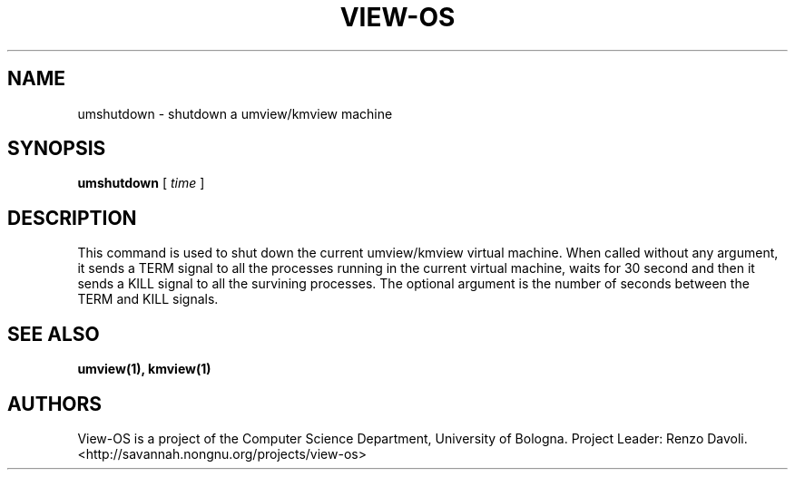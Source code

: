 .\" Copyright (c) 2007 Renzo Davoli
.\"
.\" This is free documentation; you can redistribute it and/or
.\" modify it under the terms of the GNU General Public License,
.\" version 2, as published by the Free Software Foundation.
.\"
.\" The GNU General Public License's references to "object code"
.\" and "executables" are to be interpreted as the output of any
.\" document formatting or typesetting system, including
.\" intermediate and printed output.
.\"
.\" This manual is distributed in the hope that it will be useful,
.\" but WITHOUT ANY WARRANTY; without even the implied warranty of
.\" MERCHANTABILITY or FITNESS FOR A PARTICULAR PURPOSE.  See the
.\" GNU General Public License for more details.
.\"
.\" You should have received a copy of the GNU General Public
.\" License along with this manual; if not, write to the Free
.\" Software Foundation, Inc., 51 Franklin St, Fifth Floor, Boston,
.\" MA 02110-1301 USA.

.TH VIEW-OS 1 "October 19, 2007" "VIEW-OS: a process with a view"
.SH NAME
umshutdown \- shutdown a umview/kmview machine
.SH SYNOPSIS
.B umshutdown 
[
.I time
]
.br
.SH DESCRIPTION
This command is used to shut down the current umview/kmview virtual 
machine.
When called without any argument, it sends a TERM signal to all the processes
running in the current virtual machine, waits for 30 second and then it sends
a KILL signal to all the survining processes.
The optional argument is the number of seconds between the TERM and KILL 
signals.
.SH SEE ALSO
.BR umview(1), 
.BR kmview(1)
.SH AUTHORS
View-OS is a project of the Computer Science Department, University of
Bologna. Project Leader: Renzo Davoli. 
.br
<http://savannah.nongnu.org/projects/view-os>
